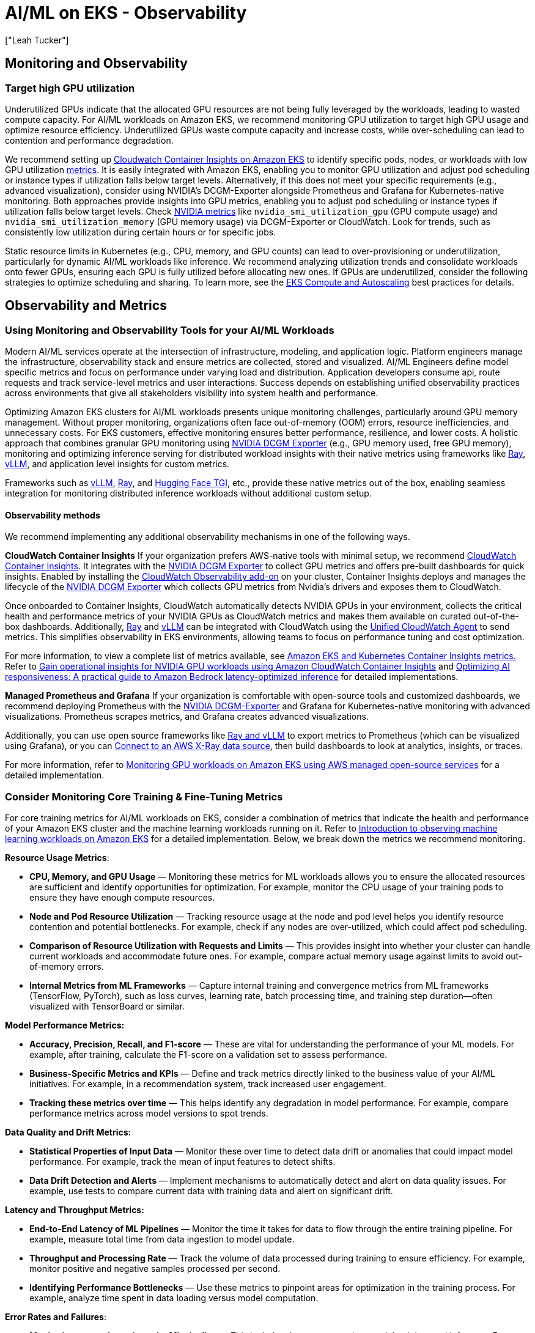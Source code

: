 //!!NODE_ROOT <section>
[."topic"]
[[aiml-observability,aiml-observability.title]]
= AI/ML on EKS - Observability
:info_doctype: section
:imagesdir: images/
:info_title: Observability
:info_abstract: Observability
:info_titleabbrev: Observability
:authors: ["Leah Tucker"]
:date: 2025-05-30

== Monitoring and Observability

=== Target high GPU utilization
Underutilized GPUs indicate that the allocated GPU resources are not being fully leveraged by the workloads, leading to wasted compute capacity. For AI/ML workloads on Amazon EKS, we recommend monitoring GPU utilization to target high GPU usage and optimize resource efficiency. Underutilized GPUs waste compute capacity and increase costs, while over-scheduling can lead to contention and performance degradation.

We recommend setting up https://docs.aws.amazon.com/AmazonCloudWatch/latest/monitoring/deploy-container-insights-EKS.html[Cloudwatch Container Insights on Amazon EKS] to identify specific pods, nodes, or workloads with low GPU utilization https://docs.aws.amazon.com/AmazonCloudWatch/latest/monitoring/Container-Insights-metrics-enhanced-EKS.html[metrics]. It is easily integrated with Amazon EKS, enabling you to monitor GPU utilization and adjust pod scheduling or instance types if utilization falls below target levels. Alternatively, if this does not meet your specific requirements (e.g., advanced visualization), consider using NVIDIA's DCGM-Exporter alongside Prometheus and Grafana for Kubernetes-native monitoring. Both approaches provide insights into GPU metrics, enabling you to adjust pod scheduling or instance types if utilization falls below target levels. Check https://docs.aws.amazon.com/AmazonCloudWatch/latest/monitoring/CloudWatch-Agent-NVIDIA-GPU.html[NVIDIA metrics] like `nvidia_smi_utilization_gpu` (GPU compute usage) and `nvidia_smi_utilization_memory` (GPU memory usage) via DCGM-Exporter or CloudWatch. Look for trends, such as consistently low utilization during certain hours or for specific jobs.

Static resource limits in Kubernetes (e.g., CPU, memory, and GPU counts) can lead to over-provisioning or underutilization, particularly for dynamic AI/ML workloads like inference. We recommend analyzing utilization trends and consolidate workloads onto fewer GPUs, ensuring each GPU is fully utilized before allocating new ones.
If GPUs are underutilized, consider the following strategies to optimize scheduling and sharing. To learn more, see the https://docs.aws.amazon.com/eks/latest/best-practices/aiml-compute.html[EKS Compute and Autoscaling] best practices for details.

== Observability and Metrics

=== Using Monitoring and Observability Tools for your AI/ML Workloads

Modern AI/ML services operate at the intersection of infrastructure, modeling, and application logic. Platform engineers manage the infrastructure, observability stack and ensure metrics are collected, stored and visualized. AI/ML Engineers define model specific metrics and focus on performance under varying load and distribution. Application developers consume api, route requests and track service-level metrics and user interactions. Success depends on establishing unified observability practices across environments that give all stakeholders visibility into system health and performance.

Optimizing Amazon EKS clusters for AI/ML workloads presents unique monitoring challenges, particularly around GPU memory management. Without proper monitoring, organizations often face out-of-memory (OOM) errors, resource inefficiencies, and unnecessary costs. For EKS customers, effective monitoring ensures better performance, resilience, and lower costs. A holistic approach that combines granular GPU monitoring using 
https://docs.nvidia.com/datacenter/dcgm/latest/gpu-telemetry/dcgm-exporter.html[NVIDIA DCGM Exporter] (e.g., GPU memory used, free GPU memory), monitoring and optimizing inference serving for distributed workload insights with their native metrics using frameworks like 
https://docs.ray.io/en/latest/serve/monitoring.html[Ray], https://docs.vllm.ai/en/v0.8.5/design/v1/metrics.html[vLLM], and application level insights for custom metrics.

Frameworks such as https://github.com/vllm-project/vllm[vLLM], https://github.com/ray-project/ray[Ray], and https://huggingface.co/docs/text-generation-inference/en/index[Hugging Face TGI], etc., provide these native metrics out of the box, enabling seamless integration for monitoring distributed inference workloads without additional custom setup. 

==== Observability methods

We recommend implementing any additional observability mechanisms in one of the following ways.

**CloudWatch Container Insights**
If your organization prefers AWS-native tools with minimal setup, we recommend https://docs.aws.amazon.com/AmazonCloudWatch/latest/monitoring/deploy-container-insights-EKS.html[CloudWatch Container Insights]. It integrates with the https://docs.nvidia.com/datacenter/dcgm/latest/gpu-telemetry/dcgm-exporter.html[NVIDIA DCGM Exporter] to collect GPU metrics and offers pre-built dashboards for quick insights. Enabled by installing the https://docs.aws.amazon.com/AmazonCloudWatch/latest/monitoring/Container-Insights-setup-EKS-addon.html[CloudWatch Observability add-on] on your cluster, Container Insights deploys and manages the lifecycle of the https://docs.nvidia.com/datacenter/dcgm/latest/gpu-telemetry/dcgm-exporter.html[NVIDIA DCGM Exporter] which collects GPU metrics from Nvidia’s drivers and exposes them to CloudWatch. 

Once onboarded to Container Insights, CloudWatch automatically detects NVIDIA GPUs in your environment, collects the critical health and performance metrics of your NVIDIA GPUs as CloudWatch metrics and makes them available on curated out-of-the-box dashboards. Additionally, https://docs.ray.io/en/latest/cluster/vms/user-guides/launching-clusters/aws.html[Ray] and https://docs.vllm.ai/en/latest/[vLLM]  can be integrated with CloudWatch using the https://docs.aws.amazon.com/AmazonCloudWatch/latest/logs/UseCloudWatchUnifiedAgent.html[Unified CloudWatch Agent] to send metrics. This simplifies observability in EKS environments, allowing teams to focus on performance tuning and cost optimization.

For more information, to view a complete list of metrics available, see https://docs.aws.amazon.com/AmazonCloudWatch/latest/monitoring/Container-Insights-metrics-EKS.html#Container-Insights-metrics-EKS-GPU[Amazon EKS and Kubernetes Container Insights metrics.] Refer to 
https://aws.amazon.com/blogs/mt/gain-operational-insights-for-nvidia-gpu-workloads-using-amazon-cloudwatch-container-insights/[Gain operational insights for NVIDIA GPU workloads using Amazon CloudWatch Container Insights] and https://aws.amazon.com/blogs/machine-learning/optimizing-ai-responsiveness-a-practical-guide-to-amazon-bedrock-latency-optimized-inference/[Optimizing AI responsiveness: A practical guide to Amazon Bedrock latency-optimized inference] for detailed implementations.

**Managed Prometheus and Grafana**
If your organization is comfortable with open-source tools and customized dashboards, we recommend deploying Prometheus with the 
https://catalog.ngc.nvidia.com/orgs/nvidia/teams/k8s/containers/dcgm-exporter[NVIDIA DCGM-Exporter] and Grafana for Kubernetes-native monitoring with advanced visualizations. Prometheus scrapes metrics, and Grafana creates advanced visualizations. 

Additionally, you can use open source frameworks like 
https://awslabs.github.io/ai-on-eks/docs/blueprints/inference/GPUs/vLLM-rayserve[Ray and vLLM] to export metrics to Prometheus (which can be visualized using Grafana), or you can 
https://docs.aws.amazon.com/grafana/latest/userguide/x-ray-data-source.html[Connect to an AWS X-Ray data source], then build dashboards to look at analytics, insights, or traces.

For more information, refer to
https://aws.amazon.com/blogs/mt/monitoring-gpu-workloads-on-amazon-eks-using-aws-managed-open-source-services/[Monitoring GPU workloads on Amazon EKS using AWS managed open-source services] for a detailed implementation.

=== Consider Monitoring Core Training & Fine-Tuning Metrics

For core training metrics for AI/ML workloads on EKS, consider a combination of metrics that indicate the health and performance of your Amazon EKS cluster and the machine learning workloads running on it. Refer to 
https://aws.amazon.com/blogs/containers/part-1-introduction-to-observing-machine-learning-workloads-on-amazon-eks/[Introduction to observing machine learning workloads on Amazon EKS] for a detailed implementation. Below, we break down the metrics we recommend monitoring.

**Resource Usage Metrics**:

* **CPU, Memory, and GPU Usage **— Monitoring these metrics for ML workloads allows you to ensure the allocated resources are sufficient and identify opportunities for optimization. For example, monitor the CPU usage of your training pods to ensure they have enough compute resources.
* **Node and Pod Resource Utilization** — Tracking resource usage at the node and pod level helps you identify resource contention and potential bottlenecks. For example, check if any nodes are over-utilized, which could affect pod scheduling.
* **Comparison of Resource Utilization with Requests and Limits** — This provides insight into whether your cluster can handle current workloads and accommodate future ones. For example, compare actual memory usage against limits to avoid out-of-memory errors.
* **Internal Metrics from ML Frameworks** — Capture internal training and convergence metrics from ML frameworks (TensorFlow, PyTorch), such as loss curves, learning rate, batch processing time, and training step duration—often visualized with TensorBoard or similar.

**Model Performance Metrics:**

* **Accuracy, Precision, Recall, and F1-score** — These are vital for understanding the performance of your ML models. For example, after training, calculate the F1-score on a validation set to assess performance.
* **Business-Specific Metrics and KPIs** — Define and track metrics directly linked to the business value of your AI/ML initiatives. For example, in a recommendation system, track increased user engagement.
* **Tracking these metrics over time** — This helps identify any degradation in model performance. For example, compare performance metrics across model versions to spot trends.

**Data Quality and Drift Metrics:**

* **Statistical Properties of Input Data** — Monitor these over time to detect data drift or anomalies that could impact model performance. For example, track the mean of input features to detect shifts.
* **Data Drift Detection and Alerts** — Implement mechanisms to automatically detect and alert on data quality issues. For example, use tests to compare current data with training data and alert on significant drift.

**Latency and Throughput Metrics:**

* **End-to-End Latency of ML Pipelines** — Monitor the time it takes for data to flow through the entire training pipeline. For example, measure total time from data ingestion to model update.
* **Throughput and Processing Rate** — Track the volume of data processed during training to ensure efficiency. For example, monitor positive and negative samples processed per second.
* **Identifying Performance Bottlenecks** — Use these metrics to pinpoint areas for optimization in the training process. For example, analyze time spent in data loading versus model computation.

**Error Rates and Failures**:

* **Monitoring errors throughout the ML pipeline** — This includes data preprocessing, model training, and inference. For example, log errors in preprocessing to quickly identify issues.
* **Identifying and investigating recurring errors** — This helps maintain a high-quality model and ensure consistent performance. For example, analyze logs to find patterns like specific data causing failures. 

**Kubernetes and EKS Specific Metrics:**

* **Kubernetes Cluster State Metrics** — Monitor the health and status of various Kubernetes objects, including pods, nodes, and the control plane. For example, use tools like `kubectl` to check pod statuses.
* **Success / Failed Pipeline Runs** — Track successful/failed pipeline runs, job durations, step completion times, and orchestration errors (e.g., using Kubeflow/Mlflow/Argo events).
* **AWS Service Metrics **— Track metrics for other AWS services that support your EKS infrastructure and the applications running on it. For example, if using Amazon S3, monitor bucket size to track storage usage.
* **Kubernetes Control Plane Metrics** — Monitor the API server, scheduler, controller manager, and etcd database for performance issues or failures. For example, track API server request latency for responsiveness.

### Consider Monitoring Real-time Online Inference Metrics

In real-time systems, low latency is critical for providing timely responses to users or other dependent systems. High latency can degrade user experience or violate performance requirements. Components that influence inference latency include model loading time, pre-processing time, actual prediction time, post-processing time, network transmission time. We recommend monitoring inference latency to ensure low-latency responses that meet service-level agreements (SLAs) and developing custom metrics for the following. Test under expected load, include network latency, account for concurrent requests, and test with varying batch sizes.

* **Time to First Token (TTFT)** — Amount of time from when a user submits a request until they receive the beginning of a response (the first word, token, or chunk). For example, in chatbots, you’d check how long it takes to generate the first piece of output (token) after the user asks a question.
* **End-to-End Latency** — This is the total time from when a request is received to when the response is sent back. For example, measure time from request to response.
* **Output Tokens Per Second (TPS)** — Indicates how quickly your model generates new tokens after it starts responding. For example, in chatbots, you’d track generation speed for language models for a baseline text.
* **Error Rate **— Tracks failed requests, which can indicate performance issues. For example, monitor failed requests for large documents or certain characters.
* **Throughput** — Measure the number of requests or operations the system can handle per unit of time. For example, track requests per second to handle peak loads.

K/V (Key/Value) cache can be a powerful optimization technique for inference latency, particularly relevant for transformer-based models. K/V cache stores the key and value tensors from previous transformer layer computations, reducing redundant computations during autoregressive inference, particularly in large language models (LLMs). Cache Efficiency Metrics (specifically for K/V or a session cache use):

* **Cache hit/miss ratio** — For inference setups leveraging caching (K/V or embedding caches), measure how often cache is helping. Low hit rates may indicate suboptimal cache config or workload changes, both of which can increase latency.
